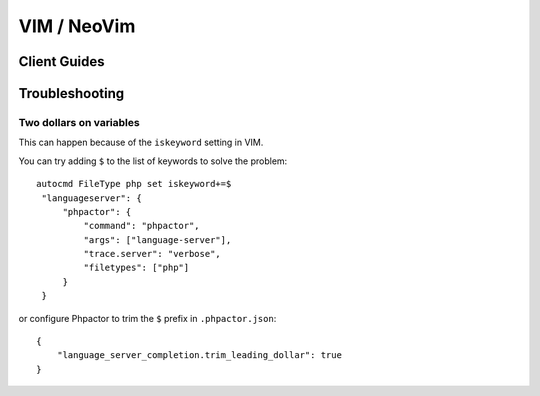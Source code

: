 VIM / NeoVim
============

.. _lsp_client_vim_coc:

Client Guides
-------------


.. tabs::

    .. tab:: CoC


        Install Phpactor with :ref:`installation_global` then install `CoC
        <https://github.com/neoclide/coc.nvim>`_:

        ::

           Plug 'neoclide/coc.nvim', {'branch': 'release'}
           
        Once you have both installed there are two ways of integrating `phpactor` into `coc`:

        - **Installing the coc phpactor extension**:
        
        Restart VIM and type ``:CocInstall coc-phpactor``.

        If Phpactor is already installed you can set ``phpactor.path`` in
        ``:CocConfig`` to point to the Phpactor binary.
        
        At the root level:
        
       ::
       
        {
            "phpactor.enable":true,
            "phpactor.path": "/home/vivo/phpactor/bin/phpactor",
        }
        
        - **Without phpactor extension**:
        
        Restart VIM and type `:CocConfig`, you can set up phpactor as a language server for php files directly to `coc-settings.json`:
        
       ::
       
        "languageserver": {
            "phpactor": {
                "command": "phpactor",
                "args": ["language-server"],
                "trace.server": "verbose",
                "filetypes": ["php"]
            }
        }

        See `coc-phpactor<https://github.com/phpactor/coc-phpactor>` for more
        information.

    .. tab:: Autozimu

        Install Phpactor with :ref:`installation_global` then:

        ::

           Plug 'autozimu/LanguageClient-neovim', {
               \ 'branch': 'next',
               \ 'do': 'bash install.sh',
               \ }

        And let it know about Phpactor:

        ::

           let g:LanguageClient_serverCommands = {
               \ 'php': [ 'phpactor', 'server:start', '--stdio']
               \}

        See the `github
        repository <https://github.com/autozimu/LanguageClient-neovim>`__ for
        more details.

Troubleshooting
---------------

Two dollars on variables
~~~~~~~~~~~~~~~~~~~~~~~~

This can happen because of the ``iskeyword`` setting in VIM.

You can try adding ``$`` to the list of keywords to solve the problem:

::

   autocmd FileType php set iskeyword+=$
    "languageserver": {
        "phpactor": {
            "command": "phpactor",
            "args": ["language-server"],
            "trace.server": "verbose",
            "filetypes": ["php"]
        }
    }

or configure Phpactor to trim the ``$`` prefix in ``.phpactor.json``:

::

   {
       "language_server_completion.trim_leading_dollar": true
   }
